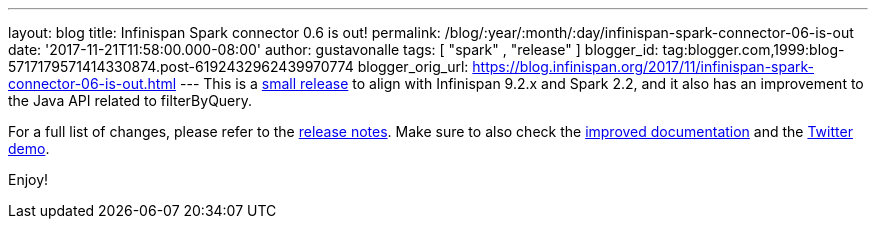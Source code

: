 ---
layout: blog
title: Infinispan Spark connector 0.6 is out!
permalink: /blog/:year/:month/:day/infinispan-spark-connector-06-is-out
date: '2017-11-21T11:58:00.000-08:00'
author: gustavonalle
tags: [ "spark" , "release" ]
blogger_id: tag:blogger.com,1999:blog-5717179571414330874.post-6192432962439970774
blogger_orig_url: https://blog.infinispan.org/2017/11/infinispan-spark-connector-06-is-out.html
---
This is a http://infinispan.org/integrations/[small release] to align
with Infinispan 9.2.x and Spark 2.2, and it also has an improvement to
the Java API related to filterByQuery.

For a full list of changes, please refer to the
https://issues.jboss.org/secure/ReleaseNote.jspa?projectId=12316820&version=12333973[release
notes]. Make sure to also check the
https://github.com/infinispan/infinispan-spark/blob/master/README.md[improved
documentation] and the
https://github.com/infinispan/infinispan-spark/tree/master/examples/twitter[Twitter
demo].

Enjoy!


